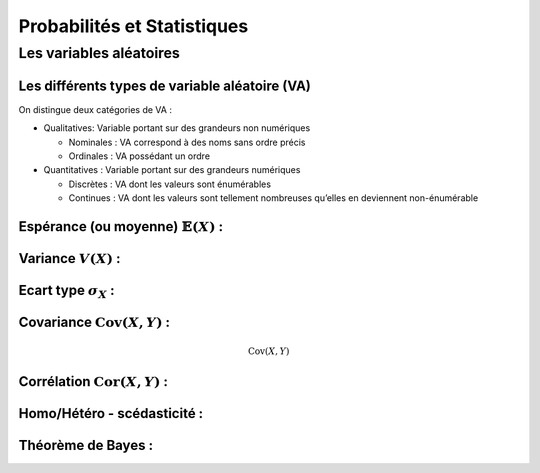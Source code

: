 Probabilités et Statistiques
============================


Les variables aléatoires
------------------------



Les différents types de variable aléatoire (VA)
~~~~~~~~~~~~~~~~~~~~~~~~~~~~~~~~~~~~~~~~~~~~~~~

On distingue deux catégories de VA :

* Qualitatives: Variable portant sur des grandeurs non numériques

  * Nominales : VA correspond à des noms sans ordre précis
  * Ordinales : VA possédant un ordre

* Quantitatives : Variable portant sur des grandeurs numériques
   
  * Discrètes : VA dont les valeurs sont énumérables
  * Continues : VA dont les valeurs sont tellement nombreuses qu’elles en deviennent non-énumérable


Espérance (ou moyenne) :math:`\mathbb{E}(X)` :
~~~~~~~~~~~~~~~~~~~~~~~~~~~~~~~~~~~~~~~~~~~~~~

Variance :math:`V(X)` :
~~~~~~~~~~~~~~~~~~~~~~~


Ecart type :math:`\sigma_X` :
~~~~~~~~~~~~~~~~~~~~~~~~~~~~~


.. plot::

    from mpl_toolkits.mplot3d import Axes3D
    import matplotlib.pyplot as plt
    import numpy as np

    # This example demonstrates mplot3d's offset text display.
    # As one rotates the 3D figure, the offsets should remain oriented
    # same way as the axis label, and should also be located "away"
    # from the center of the plot.
    #
    # This demo triggers the display of the offset text for the x and
    # y axis by adding 1e5 to X and Y. Anything less would not
    # automatically trigger it.

    fig = plt.figure()
    ax = fig.gca(projection='3d')
    X, Y = np.mgrid[0:6*np.pi:0.25, 0:4*np.pi:0.25]
    Z = np.sqrt(np.abs(np.cos(X) + np.cos(Y)))

    surf = ax.plot_surface(X + 1e5, Y + 1e5, Z, cmap='autumn', cstride=2, rstride=2)
    ax.set_xlabel("X-Label")
    ax.set_ylabel("Y-Label")
    ax.set_zlabel("Z-Label")
    ax.set_zlim(0, 2)

    plt.show()



Covariance :math:`\operatorname{Cov}(X,Y)` :
~~~~~~~~~~~~~~~~~~~~~~~~~~~~~~~~~~~~~~~~~~~~

.. math::

    \operatorname{Cov}(X,Y)


Corrélation :math:`\operatorname{Cor}(X,Y)` :
~~~~~~~~~~~~~~~~~~~~~~~~~~~~~~~~~~~~~~~~~~~~~


Homo/Hétéro - scédasticité :
~~~~~~~~~~~~~~~~~~~~~~~~~~~~


Théorème de Bayes :
~~~~~~~~~~~~~~~~~~~


